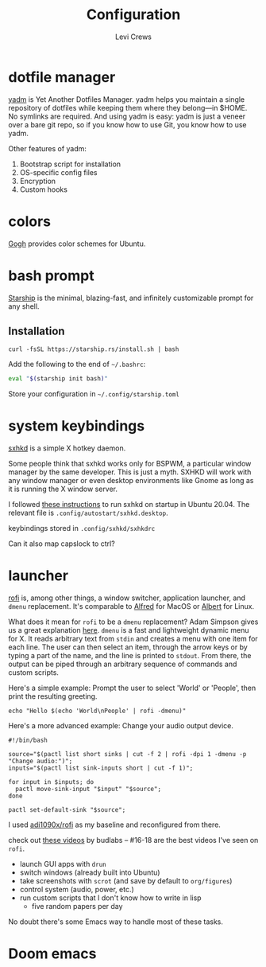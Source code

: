 #+title: Configuration
#+author: Levi Crews
#+email: levigcrews@gmail.com

* dotfile manager

[[https://yadm.io/#][yadm]] is Yet Another Dotfiles Manager. yadm helps you maintain a single
repository of dotfiles while keeping them where they belong---in $HOME.
No symlinks are required. And using yadm is easy: yadm is just a veneer
over a bare git repo, so if you know how to use Git, you know how to
use yadm.

Other features of yadm:
1. Bootstrap script for installation
2. OS-specific config files
3. Encryption
4. Custom hooks

* colors

[[https://mayccoll.github.io/Gogh/][Gogh]] provides color schemes for Ubuntu.

* bash prompt

[[https://github.com/starship/starship][Starship]] is the minimal, blazing-fast, and infinitely customizable prompt for any shell.

** Installation
#+BEGIN_SRC
curl -fsSL https://starship.rs/install.sh | bash
#+END_SRC
Add the following to the end of =~/.bashrc=:
#+BEGIN_SRC sh
eval "$(starship init bash)"
#+END_SRC
Store your configuration in =~/.config/starship.toml=

* system keybindings

[[https://github.com/baskerville/sxhkd][sxhkd]] is a simple X hotkey daemon.

Some people think that sxhkd works only for BSPWM, a particular window manager by the same developer. This is just a myth. SXHKD will work with any window manager or even desktop environments like Gnome as long as it is running the X window server.

I followed [[https://stackoverflow.com/a/8290652/11952647][these instructions]] to run sxhkd on startup in Ubuntu 20.04.
The relevant file is ~.config/autostart/sxhkd.desktop~.

keybindings stored in ~.config/sxhkd/sxhkdrc~

Can it also map capslock to ctrl?

* launcher

[[https://github.com/davatorium/rofi][rofi]] is, among other things, a window switcher, application launcher,
and ~dmenu~ replacement. It's comparable to [[https://www.alfredapp.com/][Alfred]] for MacOS or [[https://albertlauncher.github.io/][Albert]]
for Linux.

What does it mean for ~rofi~ to be a ~dmenu~ replacement? Adam Simpson
gives us a great explanation [[https://adamsimpson.net/writing/getting-started-with-rofi][here]]. ~dmenu~ is a fast and lightweight
dynamic menu for X. It reads arbitrary text from ~stdin~ and creates
a menu with one item for each line. The user can then select an item,
through the arrow keys or by typing a part of the name, and the line
is printed to ~stdout~. From there, the output can be piped through an
arbitrary sequence of commands and custom scripts.

Here's a simple example: Prompt the user to select 'World' or 'People',
then print the resulting greeting.
#+begin_src shell
echo "Hello $(echo 'World\nPeople' | rofi -dmenu)"
#+end_src

Here's a more advanced example: Change your audio output device.
#+begin_src shell
#!/bin/bash

source="$(pactl list short sinks | cut -f 2 | rofi -dpi 1 -dmenu -p "Change audio:")";
inputs="$(pactl list sink-inputs short | cut -f 1)";

for input in $inputs; do
  pactl move-sink-input "$input" "$source";
done

pactl set-default-sink "$source";
#+end_src

I used [[https://github.com/adi1090x/rofi][adi1090x/rofi]] as my baseline and reconfigured from there.

check out [[https://youtube.com/playlist?list=PLt6-rPpOpkb3XKwdUoLtUhCqkMbyqomba][these videos]] by budlabs -- #16-18 are the best videos I've seen on ~rofi~.

- launch GUI apps with ~drun~
- switch windows (already built into Ubuntu)
- take screenshots with ~scrot~ (and save by default to ~org/figures~)
- control system (audio, power, etc.)
- run custom scripts that I don't know how to write in lisp
  + five random papers per day

No doubt there's some Emacs way to handle most of these tasks.

* Doom emacs
